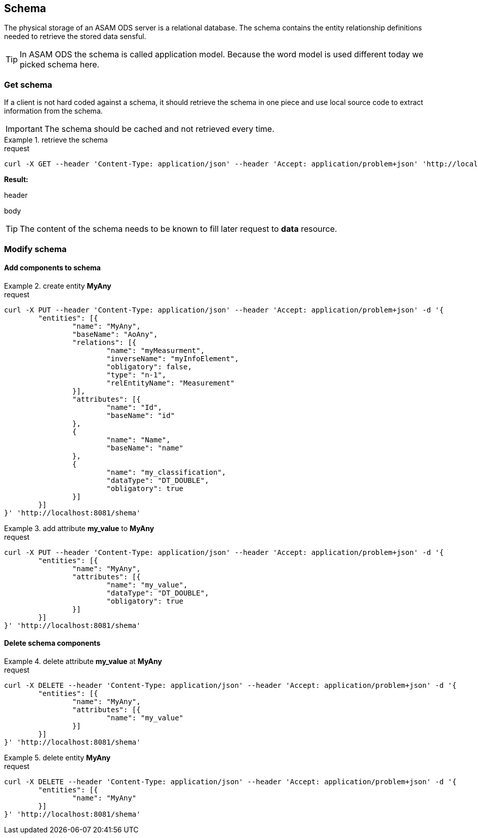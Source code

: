 == Schema
:Author:    Andreas Krantz
:Email:     totonga@gmail.com

****
The physical storage of an ASAM ODS server is a relational database.
The schema contains the entity relationship definitions needed to retrieve the stored data sensful.
****

TIP: In ASAM ODS the schema is called application model. Because the word model
     is used different today we picked schema here.

=== Get schema

****
If a client is not hard coded against a schema, it should retrieve the schema in 
one piece and use local source code to extract information from the schema.
****

IMPORTANT: The schema should be cached and not retrieved every time.

.retrieve the schema
================================
.request
[source,json]
----
curl -X GET --header 'Content-Type: application/json' --header 'Accept: application/problem+json' 'http://localhost:8081/shema'
----

*Result:*

.header
----
----
.body
[source,json]
----
----
================================

TIP: The content of the schema needs to be known to fill later request to *data* resource.


=== Modify schema

==== Add components to schema

.create entity *MyAny*
================================
.request
[source,json]
----
curl -X PUT --header 'Content-Type: application/json' --header 'Accept: application/problem+json' -d '{
	"entities": [{
		"name": "MyAny",
		"baseName": "AoAny",
		"relations": [{
			"name": "myMeasurment",
			"inverseName": "myInfoElement",
			"obligatory": false,
			"type": "n-1",
			"relEntityName": "Measurement"
		}],
		"attributes": [{
			"name": "Id",
			"baseName": "id"
		},
		{
			"name": "Name",
			"baseName": "name"
		},
		{
			"name": "my_classification",
			"dataType": "DT_DOUBLE",
			"obligatory": true
		}]
	}]
}' 'http://localhost:8081/shema'
----
================================

.add attribute *my_value* to *MyAny*
================================
.request
[source,json]
----
curl -X PUT --header 'Content-Type: application/json' --header 'Accept: application/problem+json' -d '{
	"entities": [{
		"name": "MyAny",
		"attributes": [{
			"name": "my_value",
			"dataType": "DT_DOUBLE",
			"obligatory": true
		}]
	}]
}' 'http://localhost:8081/shema'
----
================================



==== Delete schema components

.delete attribute *my_value* at *MyAny*
================================
.request
[source,json]
----
curl -X DELETE --header 'Content-Type: application/json' --header 'Accept: application/problem+json' -d '{
	"entities": [{
		"name": "MyAny",
		"attributes": [{
			"name": "my_value"
		}]
	}]
}' 'http://localhost:8081/shema'
----
================================


.delete entity *MyAny*
================================
.request
[source,json]
----
curl -X DELETE --header 'Content-Type: application/json' --header 'Accept: application/problem+json' -d '{
	"entities": [{
		"name": "MyAny"
	}]
}' 'http://localhost:8081/shema'
----
================================
